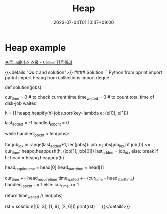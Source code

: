 #+TITLE: Heap
#+DATE: 2023-07-04T01:10:47+09:00
#+PUBLISHDATE: 2023-07-04T01:10:47+09:00
#+DRAFT: false
#+CATEGORIES[]: Algorithm
#+TAGS[]: algorithm nil
#+DESCRIPTION: Heap Explanation with example


* Heap example
[[https://school.programmers.co.kr/learn/courses/30/lessons/42627][프로그래머스 스쿨 - 디스크 컨트롤러]]

{{<details  "Quiz and solution">}}
#### Solution
```Python
from pprint import pprint
import heapq
from collections import deque

def solution(jobs):

    cur_time = 0 # to check current time
    time_waited = 0 # to count total time of disk-job waited

    h = []
    heapq.heapify(h)
    jobs.sort(key=lambda e: (e[0], e[1]))

    last_added = -1
    handled_job_cnt = 0

    while handled_job_cnt < len(jobs):

        # add all jobs that's equal/under cur_time, add shortest job first
        for job_idx in range(last_added+1, len(jobs)):
            job = jobs[job_idx]
            if job[0] <= cur_time:
                heapq.heappush(h, (job[1], job[0]))
                last_added = job_idx
            else:
                break
        if h:
            head = heapq.heappop(h)

            head_require_time = head[0]
            head_start_time = head[1]

            cur_time += head_require_time
            time_waited += (cur_time - head_start_time)
            handled_job_cnt += 1
        else:
            cur_time += 1

    return time_waited // len(jobs)

rst = solution([[0, 3], [1, 9], [2, 6]])
print(rst)
```
{{</details>}}


